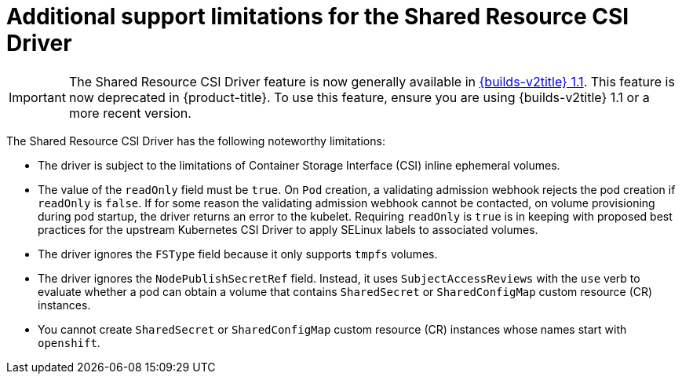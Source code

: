 :_mod-docs-content-type: REFERENCE

[id="ephemeral-storage-additional-support-limitations-for-shared-resource-csi-driver_{context}"]
= Additional support limitations for the Shared Resource CSI Driver

[IMPORTANT]
====
The Shared Resource CSI Driver feature is now generally available in link:https://docs.redhat.com/en/documentation/builds_for_red_hat_openshift/1.1[{builds-v2title} 1.1]. This feature is now deprecated in {product-title}. To use this feature, ensure you are using {builds-v2title} 1.1 or a more recent version.
====

[role="_abstract"]
The Shared Resource CSI Driver has the following noteworthy limitations:

* The driver is subject to the limitations of Container Storage Interface (CSI) inline ephemeral volumes.
* The value of the `readOnly` field must be `true`. On `Pod` creation, a validating admission webhook rejects the pod creation if `readOnly` is `false`. If for some reason the validating admission webhook cannot be contacted, on volume provisioning during pod startup, the driver returns an error to the kubelet. Requiring `readOnly` is `true` is in keeping with proposed best practices for the upstream Kubernetes CSI Driver to apply SELinux labels to associated volumes.
* The driver ignores the `FSType` field because it only supports `tmpfs` volumes.
* The driver ignores the `NodePublishSecretRef` field. Instead, it uses `SubjectAccessReviews` with the `use` verb to evaluate whether a pod can obtain a volume that contains `SharedSecret` or `SharedConfigMap` custom resource (CR) instances.
* You cannot create `SharedSecret` or `SharedConfigMap` custom resource (CR) instances whose names start with `openshift`.

